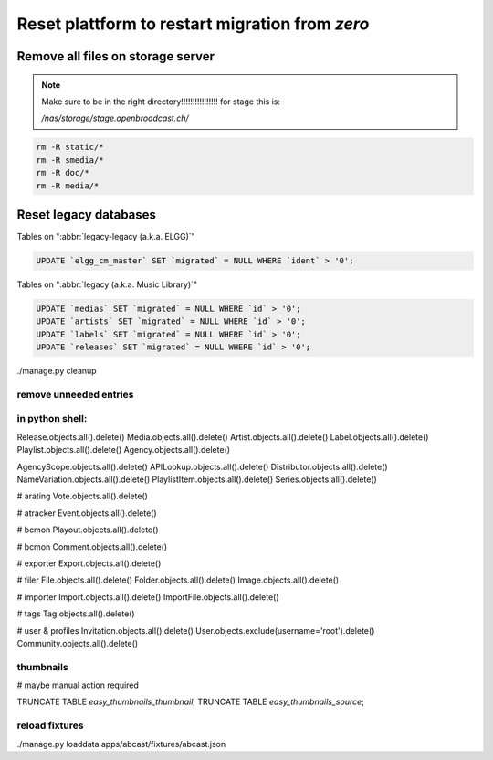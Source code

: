 Reset plattform to restart migration from `zero`
################################################


Remove all files on storage server
**********************************

.. note::

    Make sure to be in the right directory!!!!!!!!!!!!!!!!
    for stage this is:

    `/nas/storage/stage.openbroadcast.ch/`


.. code-block:: bash

    rm -R static/*
    rm -R smedia/*
    rm -R doc/*
    rm -R media/*



Reset legacy databases
**********************


Tables on ":abbr:`legacy-legacy (a.k.a. ELGG)`"

.. code-block:: sql

    UPDATE `elgg_cm_master` SET `migrated` = NULL WHERE `ident` > '0';


Tables on ":abbr:`legacy (a.k.a. Music Library)`"

.. code-block:: sql

    UPDATE `medias` SET `migrated` = NULL WHERE `id` > '0';
    UPDATE `artists` SET `migrated` = NULL WHERE `id` > '0';
    UPDATE `labels` SET `migrated` = NULL WHERE `id` > '0';
    UPDATE `releases` SET `migrated` = NULL WHERE `id` > '0';


./manage.py cleanup


remove unneeded entries
=======================



in python shell:
================

Release.objects.all().delete()
Media.objects.all().delete()
Artist.objects.all().delete()
Label.objects.all().delete()
Playlist.objects.all().delete()
Agency.objects.all().delete()

AgencyScope.objects.all().delete()
APILookup.objects.all().delete()
Distributor.objects.all().delete()
NameVariation.objects.all().delete()
PlaylistItem.objects.all().delete()
Series.objects.all().delete()

# arating
Vote.objects.all().delete()

# atracker
Event.objects.all().delete()

# bcmon
Playout.objects.all().delete()

# bcmon
Comment.objects.all().delete()

# exporter
Export.objects.all().delete()

# filer
File.objects.all().delete()
Folder.objects.all().delete()
Image.objects.all().delete()

# importer
Import.objects.all().delete()
ImportFile.objects.all().delete()

# tags
Tag.objects.all().delete()




# user & profiles
Invitation.objects.all().delete()
User.objects.exclude(username='root').delete()
Community.objects.all().delete()











thumbnails
==========

# maybe manual action required

TRUNCATE TABLE `easy_thumbnails_thumbnail`;
TRUNCATE TABLE `easy_thumbnails_source`;




reload fixtures
===============

./manage.py loaddata apps/abcast/fixtures/abcast.json




